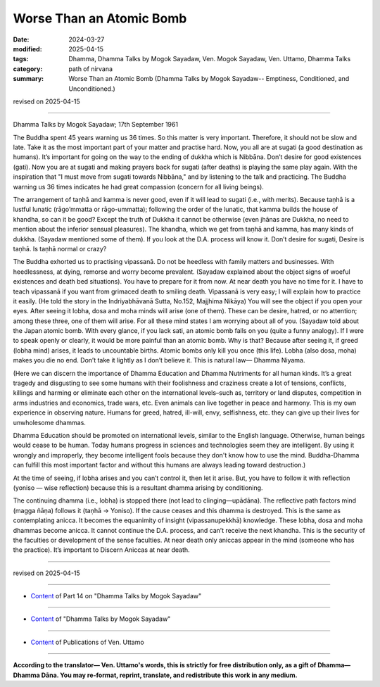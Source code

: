 ==========================================
Worse Than an Atomic Bomb
==========================================

:date: 2024-03-27
:modified: 2025-04-15
:tags: Dhamma, Dhamma Talks by Mogok Sayadaw, Ven. Mogok Sayadaw, Ven. Uttamo, Dhamma Talks
:category: path of nirvana
:summary: Worse Than an Atomic Bomb (Dhamma Talks by Mogok Sayadaw-- Emptiness, Conditioned, and Unconditioned.)

revised on 2025-04-15

------

Dhamma Talks by Mogok Sayadaw; 17th September 1961

The Buddha spent 45 years warning us 36 times. So this matter is very important. Therefore, it should not be slow and late. Take it as the most important part of your matter and practise hard. Now, you all are at sugati (a good destination as humans). It’s important for going on the way to the ending of dukkha which is Nibbāna. Don’t desire for good existences (gati). Now you are at sugati and making prayers back for sugati (after deaths) is playing the same play again. With the inspiration that "I must move from sugati towards Nibbāna," and by listening to the talk and practicing. The Buddha warning us 36 times indicates he had great compassion (concern for all living beings).

The arrangement of taṇhā and kamma is never good, even if it will lead to sugati (i.e., with merits). Because taṇhā is a lustful lunatic (rāgo’mmatta or rāgo-ummatta); following the order of the lunatic, that kamma builds the house of khandha, so can it be good? Except the truth of Dukkha it cannot be otherwise (even jhānas are Dukkha, no need to mention about the inferior sensual pleasures). The khandha, which we get from taṇhā and kamma, has many kinds of dukkha. (Sayadaw mentioned some of them). If you look at the D.A. process will know it. Don’t desire for sugati, Desire is taṇhā. Is taṇhā normal or crazy?

The Buddha exhorted us to practising vipassanā. Do not be heedless with family matters and businesses. With heedlessness, at dying, remorse and worry become prevalent. (Sayadaw explained about the object signs of woeful existences and death bed situations). You have to prepare for it from now. At near death you have no time for it. I have to teach vipassanā if you want from grimaced death to smiling death. Vipassanā is very easy; I will explain how to practice it easily. (He told the story in the Indriyabhāvanā Sutta, No.152, Majjhima Nikāya) You will see the object if you open your eyes. After seeing it lobha, dosa and moha minds will arise (one of them). These can be desire, hatred, or no attention; among these three, one of them will arise. For all these mind states I am worrying about all of you. (Sayadaw told about the Japan atomic bomb. With every glance, if you lack sati, an atomic bomb falls on you (quite a funny analogy). If I were to speak openly or clearly, it would be more painful than an atomic bomb. Why is that? Because after seeing it, if greed (lobha mind) arises, it leads to uncountable births. Atomic bombs only kill you once (this life). Lobha (also dosa, moha) makes you die no end. Don’t take it lightly as I don’t believe it. This is natural law— Dhamma Niyama.

(Here we can discern the importance of Dhamma Education and Dhamma Nutriments for all human kinds. It’s a great tragedy and disgusting to see some humans with their foolishness and craziness create a lot of tensions, conflicts, killings and harming or eliminate each other on the international levels–such as, territory or land disputes, competition in arms industries and economics, trade wars, etc. Even animals can live together in peace and harmony. This is my own experience in observing nature. Humans for greed, hatred, ill-will, envy, selfishness, etc. they can give up their lives for unwholesome dhammas.

Dhamma Education should be promoted on international levels, similar to the English language. Otherwise, human beings would cease to be human. Today humans progress in sciences and technologies seem they are intelligent. By using it wrongly and improperly, they become intelligent fools because they don't know how to use the mind. Buddha-Dhamma can fulfill this most important factor and without this humans are always leading toward destruction.)

At the time of seeing, if lobha arises and you can’t control it, then let it arise. But, you have to follow it with reflection (yoniso — wise reflection) because this is a resultant dhamma arising by conditioning.

The continuing dhamma (i.e., lobha) is stopped there (not lead to clinging—upādāna). The reflective path factors mind (magga ñāṇa) follows it (taṇhā → Yoniso). If the cause ceases and this dhamma is destroyed. This is the same as contemplating anicca. It becomes the equanimity of insight (vipassanupekkhā) knowledge. These lobha, dosa and moha dhammas become anicca. It cannot continue the D.A. process, and can’t receive the next khandha. This is the security of the faculties or development of the sense faculties. At near death only aniccas appear in the mind (someone who has the practice). It’s important to Discern Aniccas at near death.

------

revised on 2025-04-15

------

- `Content <{filename}pt14-content-of-part14%zh.rst>`__ of Part 14 on "Dhamma Talks by Mogok Sayadaw"

------

- `Content <{filename}content-of-dhamma-talks-by-mogok-sayadaw%zh.rst>`__ of "Dhamma Talks by Mogok Sayadaw"

------

- `Content <{filename}../publication-of-ven-uttamo%zh.rst>`__ of Publications of Ven. Uttamo

------

**According to the translator— Ven. Uttamo's words, this is strictly for free distribution only, as a gift of Dhamma—Dhamma Dāna. You may re-format, reprint, translate, and redistribute this work in any medium.**

..
  2025-04-15 rev. proofread by bhante
  06-09 rev. proofread by bhante Uttamo
  2024-03-27 create rst